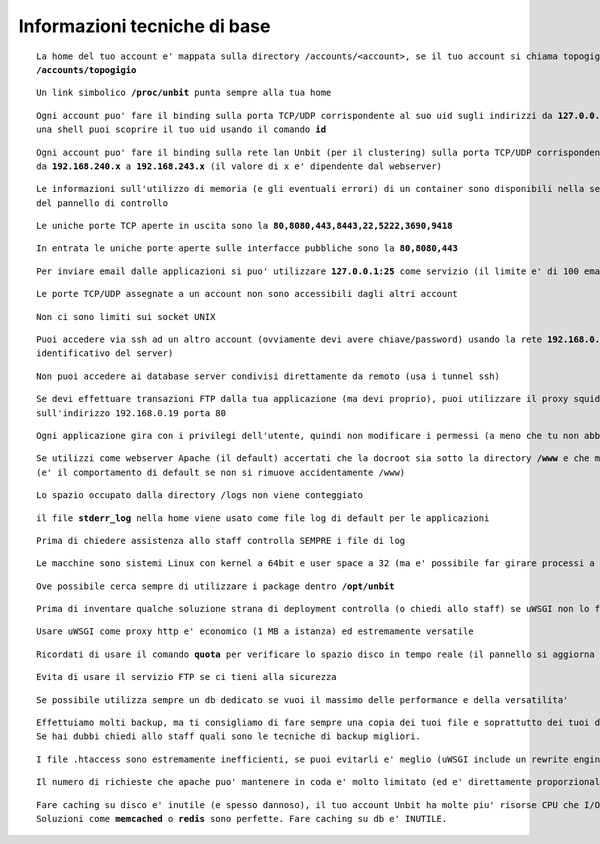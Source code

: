 Informazioni tecniche di base
=============================

.. parsed-literal::
   La home del tuo account e' mappata sulla directory /accounts/<account>, se il tuo account si chiama topogigio, la home corrispondera' ad
   **/accounts/topogigio**
  
.. parsed-literal::
   Un link simbolico **/proc/unbit** punta sempre alla tua home

.. parsed-literal::
   Ogni account puo' fare il binding sulla porta TCP/UDP corrispondente al suo uid sugli indirizzi da **127.0.0.2** a **127.0.0.255**, da
   una shell puoi scoprire il tuo uid usando il comando **id** 

.. parsed-literal::
   Ogni account puo' fare il binding sulla rete lan Unbit (per il clustering) sulla porta TCP/UDP corrispondente al suo uid sugli indirizzi
   da **192.168.240.x** a **192.168.243.x** (il valore di x e' dipendente dal webserver)
 
.. parsed-literal::
   Le informazioni sull'utilizzo di memoria (e gli eventuali errori) di un container sono disponibili nella sezione Container
   del pannello di controllo

.. parsed-literal::
   Le uniche porte TCP aperte in uscita sono la **80,8080,443,8443,22,5222,3690,9418**

.. parsed-literal::
   In entrata le uniche porte aperte sulle interfacce pubbliche sono la **80,8080,443**

.. parsed-literal::
   Per inviare email dalle applicazioni si puo' utilizzare **127.0.0.1:25** come servizio (il limite e' di 100 email inviate ogni 5 minuti)
 
.. parsed-literal::
   Le porte TCP/UDP assegnate a un account non sono accessibili dagli altri account

.. parsed-literal::
   Non ci sono limiti sui socket UNIX

.. parsed-literal::
   Puoi accedere via ssh ad un altro account (ovviamente devi avere chiave/password) usando la rete **192.168.0.x** (dove x e' il numero
   identificativo del server)
 
.. parsed-literal::
   Non puoi accedere ai database server condivisi direttamente da remoto (usa i tunnel ssh)

.. parsed-literal::
   Se devi effettuare transazioni FTP dalla tua applicazione (ma devi proprio), puoi utilizzare il proxy squid in ascolto
   sull'indirizzo 192.168.0.19 porta 80
 
.. parsed-literal::
   Ogni applicazione gira con i privilegi dell'utente, quindi non modificare i permessi (a meno che tu non abbia un buon motivo) che devono essere **640** per i file e **750** per le directory
 
.. parsed-literal::
   Se utilizzi come webserver Apache (il default) accertati che la docroot sia sotto la directory **/www** e che mantenga la acl POSIX www-data
   (e' il comportamento di default se non si rimuove accidentamente /www)
 
.. parsed-literal::
   Lo spazio occupato dalla directory /logs non viene conteggiato

.. parsed-literal::
   il file **stderr_log** nella home viene usato come file log di default per le applicazioni

.. parsed-literal::
   Prima di chiedere assistenza allo staff controlla SEMPRE i file di log

.. parsed-literal::
   Le macchine sono sistemi Linux con kernel a 64bit e user space a 32 (ma e' possibile far girare processi a 64bit senza problemi)
 
.. parsed-literal::
   Ove possibile cerca sempre di utilizzare i package dentro **/opt/unbit**

.. parsed-literal::
   Prima di inventare qualche soluzione strana di deployment controlla (o chiedi allo staff) se uWSGI non lo fa gia'
 
.. parsed-literal::
   Usare uWSGI come proxy http e' economico (1 MB a istanza) ed estremamente versatile
 
.. parsed-literal::
   Ricordati di usare il comando **quota** per verificare lo spazio disco in tempo reale (il pannello si aggiorna solo ogni 30 minuti)
 
.. parsed-literal::
   Evita di usare il servizio FTP se ci tieni alla sicurezza
 
.. parsed-literal::
   Se possibile utilizza sempre un db dedicato se vuoi il massimo delle performance e della versatilita'

.. parsed-literal::
   Effettuiamo molti backup, ma ti consigliamo di fare sempre una copia dei tuoi file e soprattutto dei tuoi database.
   Se hai dubbi chiedi allo staff quali sono le tecniche di backup migliori.

.. parsed-literal::
   I file .htaccess sono estremamente inefficienti, se puoi evitarli e' meglio (uWSGI include un rewrite engine molto simile a mod_rewrite)

.. parsed-literal::
   Il numero di richieste che apache puo' mantenere in coda e' molto limitato (ed e' direttamente proporzionale ai timeout upstream impostati). Se prevedi di avere un carico elevato e' opportuno utilizzare un altro proxy come nginx o l'http router di uWSGI. Chiedi informazioni allo staff per il setup

.. parsed-literal::
   Fare caching su disco e' inutile (e spesso dannoso), il tuo account Unbit ha molte piu' risorse CPU che I/O. Usa la memoria per il caching.
   Soluzioni come **memcached** o **redis** sono perfette. Fare caching su db e' INUTILE.
